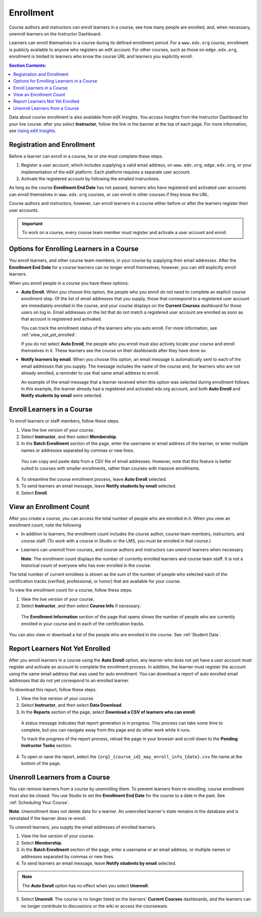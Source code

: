 .. _Enrollment:

##########################
Enrollment
##########################

Course authors and instructors can enroll learners in a course, see how many
people are enrolled, and, when necessary, unenroll learners on the Instructor
Dashboard.

Learners can enroll themselves in a course during its defined enrollment
period. For a ``www.edx.org`` course, enrollment is publicly available to
anyone who registers an edX account. For other courses, such as those on
``edge.edx.org``, enrollment is limited to learners who know the course URL
and learners you explicitly enroll.

.. contents:: Section Contents:
  :local:
  :depth: 1

Data about course enrollment is also available from edX Insights. You access
Insights from the Instructor Dashboard for your live course: after you select
**Instructor**, follow the link in the banner at the top of each page. For more
information, see `Using edX Insights`_.

.. _registration_enrollment:

*********************************
Registration and Enrollment
*********************************

Before a learner can enroll in a course, he or she must complete these steps.

#. Register a user account, which includes supplying a valid email address, on
   ``www.edx.org``, ``edge.edx.org``, or your implementation of the edX
   platform. Each platform requires a separate user account.

#. Activate the registered account by following the emailed instructions.

As long as the course **Enrollment End Date** has not passed, learners who
have registered and activated user accounts can enroll themselves in
``www.edx.org`` courses, or can enroll in other courses if they know the URL.

Course authors and instructors, however, can enroll learners in a course either
before or after the learners register their user accounts.

.. important:: To work on a course, every course team member must register and
 activate a user account and enroll.

.. _enroll_student:

*******************************************
Options for Enrolling Learners in a Course
*******************************************

You enroll learners, and other course team members, in your course by
supplying their email addresses. After the **Enrollment End Date** for a
course learners can no longer enroll themselves; however, you can still
explicitly enroll learners.

When you enroll people in a course you have these options:

* **Auto Enroll**. When you choose this option, the people who you enroll do
  not need to complete an explicit course enrollment step. Of the list of email
  addresses that you supply, those that correspond to a registered user account
  are immediately enrolled in the course, and your course displays on the
  **Current Courses** dashboard for those users on log in. Email addresses on
  the list that do not match a registered user account are enrolled as soon as
  that account is registered and activated.

  You can track the enrollment status of the learners who you auto enroll. For
  more information, see :ref:`view_not_yet_enrolled`.

  If you do not select **Auto Enroll**, the people who you enroll must also
  actively locate your course and enroll themselves in it. These learners see
  the course on their dashboards after they have done so.

* **Notify learners by email**. When you choose this option, an email message
  is automatically sent to each of the email addresses that you supply. The
  message includes the name of the course and, for learners who are not already
  enrolled, a reminder to use that same email address to enroll.

  An example of the email message that a learner received when this option was
  selected during enrollment follows. In this example, the learner already had
  a registered and activated edx.org account, and both **Auto Enroll** and
  **Notify students by email** were selected.

  .. image:: ../../../shared/building_and_running_chapters/Images/Course_Enrollment_Email.png
        :alt: Email message inviting a student to enroll in an edx.org course

*********************************
Enroll Learners in a Course
*********************************

To enroll learners or staff members, follow these steps.

#. View the live version of your course.

#. Select **Instructor**, and then select **Membership**. 

#. In the **Batch Enrollment** section of the page, enter the username or email
   address of the learner, or enter multiple names or addresses separated by
   commas or new lines.

  You can copy and paste data from a CSV file of email addresses. However,
  note that this feature is better suited to courses with smaller enrollments,
  rather than courses with massive enrollments.

4. To streamline the course enrollment process, leave **Auto Enroll** selected.

#. To send learners an email message, leave **Notify students by email**
   selected.

#. Select **Enroll**.

.. only:: Open_edX

   .. note:: If your course has a fee, and an organization wants to purchase 
    enrollment for multiple seats in your course at one time, you can create
    *enrollment codes* for the organization. The organization then distributes
    these enrollment codes to its learners to simplify the enrollment process.
    You can also create coupon codes to give learners a discount when they
    enroll in your course. For more information, see :ref:`Manage Course Fees`.

.. _view_enrollment_count:

***************************
View an Enrollment Count
***************************

After you create a course, you can access the total number of people who are
enrolled in it. When you view an enrollment count, note the following

* In addition to learners, the enrollment count includes the course author,
  course team members, instructors, and course staff. (To work with a
  course in Studio or the LMS, you must be enrolled in that course.)

* Learners can unenroll from courses, and course authors and instructors can
  unenroll learners when necessary.

  **Note**: The enrollment count displays the number of currently enrolled
  learners and course team staff. It is not a historical count of everyone who
  has ever enrolled in the course.

The total number of current enrollees is shown as the sum of the number of
people who selected each of the certification tracks (verified, professional,
or honor) that are available for your course.

To view the enrollment count for a course, follow these steps.

#. View the live version of your course.

#. Select **Instructor**, and then select **Course Info** if necessary. 

  The **Enrollment Information** section of the page that opens shows the
  number of people who are currently enrolled in your course and in each of the
  certification tracks.

You can also view or download a list of the people who are enrolled in the
course. See :ref:`Student Data`.

.. _view_not_yet_enrolled:

********************************
Report Learners Not Yet Enrolled
********************************

After you enroll learners in a course using the **Auto Enroll** option, any
learner who does not yet have a user account must register and activate an
account to complete the enrollment process. In addition, the learner must
register the account using the same email address that was used for auto
enrollment. You can download a report of auto enrolled email addresses that do
not yet correspond to an enrolled learner.

To download this report, follow these steps.

#. View the live version of your course.

#. Select **Instructor**, and then select **Data Download**.

#. In the **Reports** section of the page, select **Download a CSV of learners
   who can enroll**.

  A status message indicates that report generation is in progress. This
  process can take some time to complete, but you can navigate away from this
  page and do other work while it runs.

  To track the progress of the report process, reload the page in your browser
  and scroll down to the **Pending Instructor Tasks** section.

4. To open or save the report, select the
   ``{org}_{course_id}_may_enroll_info_{date}.csv`` file name at the bottom of
   the page.

.. _unenroll_student:

*********************************
Unenroll Learners from a Course
*********************************

You can remove learners from a course by unenrolling them. To prevent learners
from re-enrolling, course enrollment must also be closed. You use Studio to
set the **Enrollment End Date** for the course to a date in the past. See
:ref:`Scheduling Your Course`.

**Note**: Unenrollment does not delete data for a learner. An unenrolled
learner's state remains in the database and is reinstated if the learner does
re-enroll.

To unenroll learners, you supply the email addresses of enrolled learners. 

#. View the live version of your course.

#. Select **Membership**. 

#. In the **Batch Enrollment** section of the page, enter a username or an
   email address, or multiple names or addresses separated by commas or new
   lines.

#. To send learners an email message, leave **Notify students by email**
   selected.

.. note:: The **Auto Enroll** option has no effect when you select
 **Unenroll**.

5. Select **Unenroll**. The course is no longer listed on the learners'
   **Current Courses** dashboards, and the learners can no longer contribute to
   discussions or the wiki or access the courseware.

.. _Using edX Insights: http://edx-insights.readthedocs.org/en/latest/

